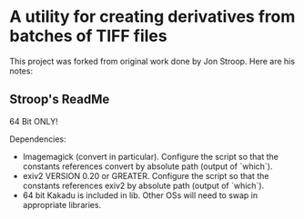 * A utility for creating derivatives from batches of TIFF files
  This project was forked from original work done by Jon Stroop.  Here
  are his notes:

** Stroop's ReadMe

   64 Bit ONLY!

   Dependencies:
   - Imagemagick (convert in particular). Configure the script so that
     the constants references convert by absolute path (output of
     `which`).
   - exiv2 VERSION 0.20 or GREATER.  Configure the script so that the
     constants references exiv2 by absolute path (output of `which`).
   - 64 bit Kakadu is included in lib. Other OSs will need to swap in
     appropriate libraries.
